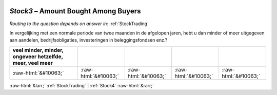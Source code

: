 .. _Stock3:

 
 .. role:: raw-html(raw) 
        :format: html 

`Stock3` – Amount Bought Among Buyers
=================================
*Routing to the question depends on answer in:* :ref:`StockTrading`

In vergelijking met een normale periode van twee maanden in de afgelopen jaren, hebt u dan minder of meer uitgegeven aan aandelen, bedrijfsobligaties, investeringen in beleggingsfondsen enz.?

.. csv-table::
   :delim: |
   :header: veel minder, minder, ongeveer hetzelfde, meer, veel meer

           :raw-html:`&#10063;`|:raw-html:`&#10063;`|:raw-html:`&#10063;`|:raw-html:`&#10063;`|:raw-html:`&#10063;`

.. image:: ../_screenshots/Stock3.png


:raw-html:`&larr;` :ref:`StockTrading` | :ref:`Stock4` :raw-html:`&rarr;`
